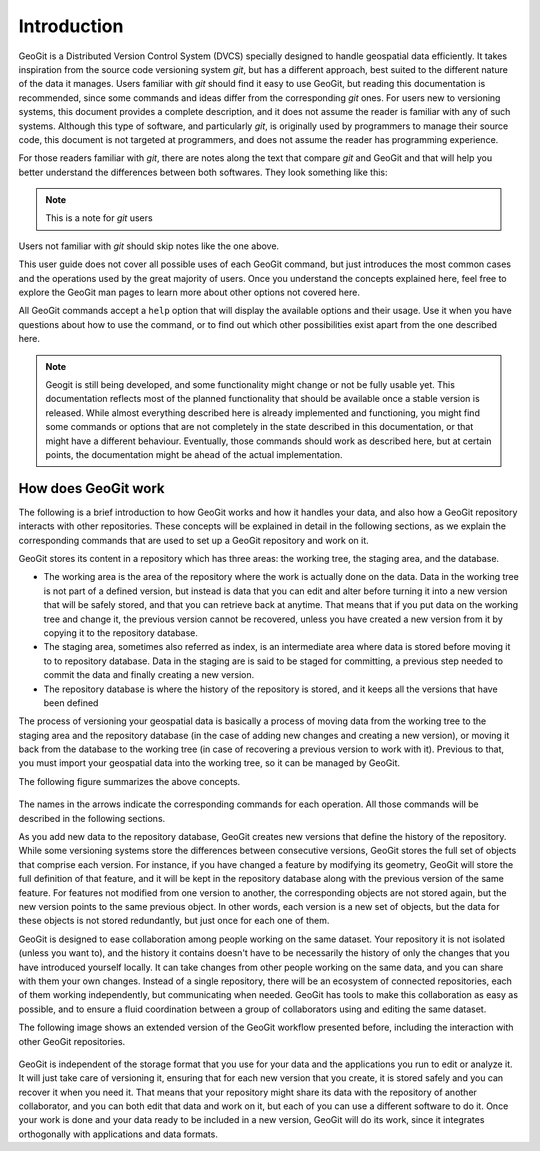 .. _intro:

Introduction
============

GeoGit is a Distributed Version Control System (DVCS) specially designed to handle geospatial data efficiently. It takes inspiration from the source code versioning system *git*, but has a different approach, best suited to the different nature of the data it manages. Users familiar with *git* should find it easy to use GeoGit, but reading this documentation is recommended, since some commands and ideas differ from the corresponding *git* ones. For users new to versioning systems, this document provides a complete description, and it does not assume the reader is familiar with any of such systems. Although this type of software, and particularly *git*, is originally used by programmers to manage their source code, this document is not targeted at programmers, and does not assume the reader has programming experience.

For those readers familiar with *git*, there are notes along the text that compare *git* and GeoGit and that will help you better understand the differences between both softwares. They look something like this:

.. note:: This is a note for *git* users

Users not familiar with *git* should skip notes like the one above.

This user guide does not cover all possible uses of each GeoGit command, but just introduces the most common cases and the operations used by the great majority of users. Once you understand the concepts explained here, feel free to explore the GeoGit man pages to learn more about other options not covered here.

All GeoGit commands accept a ``help`` option that will display the available options and their usage. Use it when you have questions about how to use the command, or to find out which other possibilities exist apart from the one described here.

.. note:: Geogit is still being developed, and some functionality might change or not be fully usable yet. This documentation reflects most of the planned functionality that should be available once a stable version is released. While almost everything described here is already implemented and functioning, you might find some commands or options that are not completely in the state described in this documentation, or that might have a different behaviour. Eventually, those commands should work as described here, but at certain points, the documentation might be ahead of the actual implementation.


How does GeoGit work
---------------------	

The following is a brief introduction to how GeoGit works and how it handles your data, and also how a GeoGit repository interacts with other repositories. These concepts will be explained in detail in the following sections, as we explain the corresponding commands that are used to set up a GeoGit repository and work on it.

GeoGit stores its content in a repository which has three areas: the working tree, the staging area, and the database.

- The working area is the area of the repository where the work is actually done on the data. Data in the working tree is not part of a defined version, but instead is data that you can edit and alter before turning it into a new version that will be safely stored, and that you can retrieve back at anytime. That means that if you put data on the working tree and change it, the previous version cannot be recovered, unless you have created a new version from it by copying it to the repository database.
- The staging area, sometimes also referred as index, is an intermediate area where data is stored before moving it to to repository database. Data in the staging are is said to be staged for committing, a previous step needed to commit the data and finally creating a new version.
- The repository database is where the history of the repository is stored, and it keeps all the versions that have been defined 

The process of versioning your geospatial data is basically a process of moving data from the working tree to the staging area and the repository database (in the case of adding new changes and creating a new version), or moving it back from the database to the working tree (in case of recovering a previous version to work with it). Previous to that, you must import your geospatial data into the working tree, so it can be managed by GeoGit.

The following figure summarizes the above concepts.


.. figure:: ../img/geogit_workflow.png

The names in the arrows indicate the corresponding commands for each operation. All those commands will be described in the following sections.


As you add new data to the repository database, GeoGit creates new versions that define the history of the repository. While some versioning systems store the differences between consecutive versions, GeoGit stores the full set of objects that comprise each version. For instance, if you have changed a feature by modifying its geometry, GeoGit will store the full definition of that feature, and it will be kept in the repository database along with the previous version of the same feature. For features not modified from one version to another, the corresponding objects are not stored again, but the new version points to the same previous object. In other words, each version is a new set of objects, but the data for these objects is not stored redundantly, but just once for each one of them.

.. todo:: The following figure explains this idea. 


GeoGit is designed to ease collaboration among people working on the same dataset. Your repository it is not isolated (unless you want to), and the history it contains doesn't have to be necessarily the history of only the changes that you have introduced yourself locally. It can take changes from other people working on the same data, and you can share with them your own changes. Instead of a single repository, there will be an ecosystem of connected repositories, each of them working independently, but communicating when needed. GeoGit has tools to make this collaboration as easy as possible, and to ensure a fluid coordination between a group of collaborators using and editing the same dataset.

The following image shows an extended version of the GeoGit workflow presented before, including the interaction with other GeoGit repositories.

.. figure:: ../img/geogit_workflow_remotes.png

GeoGit is independent of the storage format that you use for your data and the applications you run to edit or analyze it. It will just take care of versioning it, ensuring that for each new version that you create, it is stored safely and you can recover it when you need it. That means that your repository might share its data with the repository of another collaborator, and you can both edit that data and work on it, but each of you can use a different software to do it. Once your work is done and your data ready to be included in a new version, GeoGit will do its work, since it integrates orthogonally with applications and data formats.